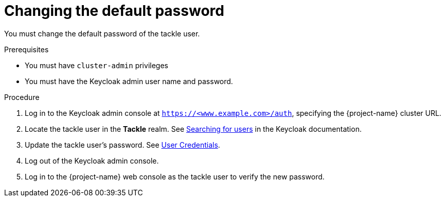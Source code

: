 // Module included in the following assemblies:
//
// * documentation/doc-installing-and-using-tackle/master.adoc

:_content-type: PROCEDURE
[id="changing-default-password_{context}"]
= Changing the default password

You must change the default password of the tackle user.

.Prerequisites

* You must have `cluster-admin` privileges
* You must have the Keycloak admin user name and password.

.Procedure

. Log in to the Keycloak admin console at `https://<www.example.com>/auth`, specifying the {project-name} cluster URL.
. Locate the tackle user in the *Tackle* realm. See link:https://www.keycloak.org/docs/latest/server_admin/index.html#searching-for-users[Searching for users] in the Keycloak documentation.
. Update the tackle user's password. See link:https://www.keycloak.org/docs/latest/server_admin/index.html#_user-credentials[User Credentials].
. Log out of the Keycloak admin console.
. Log in to the {project-name} web console as the tackle user to verify the new password.
